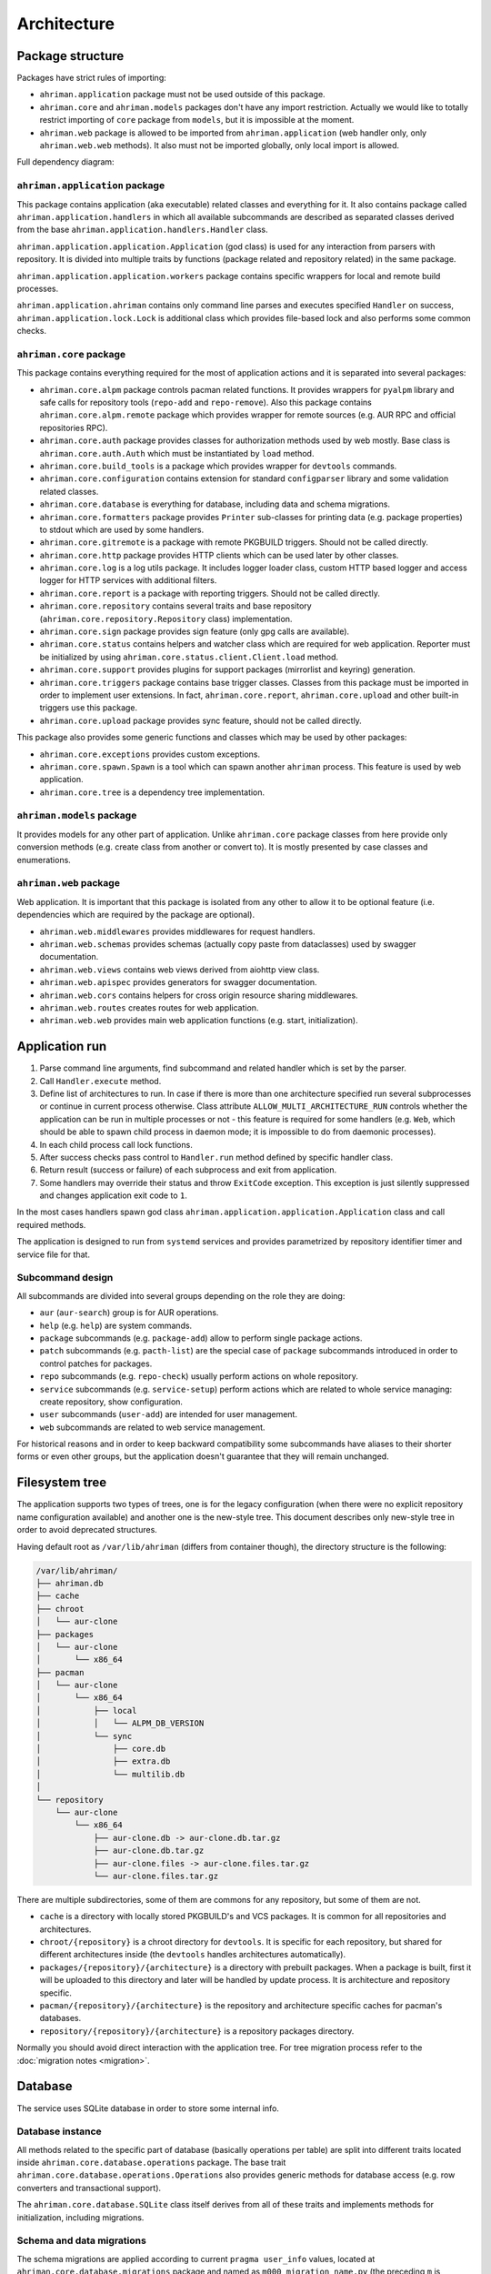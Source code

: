 Architecture
============

Package structure
-----------------

Packages have strict rules of importing:

* ``ahriman.application`` package must not be used outside of this package.
* ``ahriman.core`` and ``ahriman.models`` packages don't have any import restriction. Actually we would like to totally restrict importing of ``core`` package from ``models``, but it is impossible at the moment.
* ``ahriman.web`` package is allowed to be imported from ``ahriman.application`` (web handler only, only ``ahriman.web.web`` methods). It also must not be imported globally, only local import is allowed. 

Full dependency diagram:

.. image:: ahriman-architecture.svg
   :target: _images/ahriman-architecture.svg
   :alt: architecture

``ahriman.application`` package
^^^^^^^^^^^^^^^^^^^^^^^^^^^^^^^

This package contains application (aka executable) related classes and everything for it. It also contains package called ``ahriman.application.handlers`` in which all available subcommands are described as separated classes derived from the base ``ahriman.application.handlers.Handler`` class.

``ahriman.application.application.Application`` (god class) is used for any interaction from parsers with repository. It is divided into multiple traits by functions (package related and repository related) in the same package.

``ahriman.application.application.workers`` package contains specific wrappers for local and remote build processes.

``ahriman.application.ahriman`` contains only command line parses and executes specified ``Handler`` on success, ``ahriman.application.lock.Lock`` is additional class which provides file-based lock and also performs some common checks.

``ahriman.core`` package
^^^^^^^^^^^^^^^^^^^^^^^^

This package contains everything required for the most of application actions and it is separated into several packages:

* ``ahriman.core.alpm`` package controls pacman related functions. It provides wrappers for ``pyalpm`` library and safe calls for repository tools (``repo-add`` and ``repo-remove``). Also this package contains ``ahriman.core.alpm.remote`` package which provides wrapper for remote sources (e.g. AUR RPC and official repositories RPC).
* ``ahriman.core.auth`` package provides classes for authorization methods used by web mostly. Base class is ``ahriman.core.auth.Auth`` which must be instantiated by ``load`` method.
* ``ahriman.core.build_tools`` is a package which provides wrapper for ``devtools`` commands.
* ``ahriman.core.configuration`` contains extension for standard ``configparser`` library and some validation related classes.
* ``ahriman.core.database`` is everything for database, including data and schema migrations.
* ``ahriman.core.formatters`` package provides ``Printer`` sub-classes for printing data (e.g. package properties) to stdout which are used by some handlers.
* ``ahriman.core.gitremote`` is a package with remote PKGBUILD triggers. Should not be called directly.
* ``ahriman.core.http`` package provides HTTP clients which can be used later by other classes.
* ``ahriman.core.log`` is a log utils package. It includes logger loader class, custom HTTP based logger and access logger for HTTP services with additional filters.
* ``ahriman.core.report`` is a package with reporting triggers. Should not be called directly.
* ``ahriman.core.repository`` contains several traits and base repository (``ahriman.core.repository.Repository`` class) implementation.
* ``ahriman.core.sign`` package provides sign feature (only gpg calls are available).
* ``ahriman.core.status`` contains helpers and watcher class which are required for web application. Reporter must be initialized by using ``ahriman.core.status.client.Client.load`` method.
* ``ahriman.core.support`` provides plugins for support packages (mirrorlist and keyring) generation.
* ``ahriman.core.triggers`` package contains base trigger classes. Classes from this package must be imported in order to implement user extensions. In fact, ``ahriman.core.report``, ``ahriman.core.upload`` and other built-in triggers use this package.
* ``ahriman.core.upload`` package provides sync feature, should not be called directly.

This package also provides some generic functions and classes which may be used by other packages:

* ``ahriman.core.exceptions`` provides custom exceptions.
* ``ahriman.core.spawn.Spawn`` is a tool which can spawn another ``ahriman`` process. This feature is used by web application.
* ``ahriman.core.tree`` is a dependency tree implementation.

``ahriman.models`` package
^^^^^^^^^^^^^^^^^^^^^^^^^^

It provides models for any other part of application. Unlike ``ahriman.core`` package classes from here provide only conversion methods (e.g. create class from another or convert to). It is mostly presented by case classes and enumerations.

``ahriman.web`` package
^^^^^^^^^^^^^^^^^^^^^^^

Web application. It is important that this package is isolated from any other to allow it to be optional feature (i.e. dependencies which are required by the package are optional).

* ``ahriman.web.middlewares`` provides middlewares for request handlers.
* ``ahriman.web.schemas`` provides schemas (actually copy paste from dataclasses) used by swagger documentation.
* ``ahriman.web.views`` contains web views derived from aiohttp view class.
* ``ahriman.web.apispec`` provides generators for swagger documentation.
* ``ahriman.web.cors`` contains helpers for cross origin resource sharing middlewares.
* ``ahriman.web.routes`` creates routes for web application.
* ``ahriman.web.web`` provides main web application functions (e.g. start, initialization).

Application run
---------------

#. Parse command line arguments, find subcommand and related handler which is set by the parser.
#. Call ``Handler.execute`` method.
#. Define list of architectures to run. In case if there is more than one architecture specified run several subprocesses or continue in current process otherwise. Class attribute ``ALLOW_MULTI_ARCHITECTURE_RUN`` controls whether the application can be run in multiple processes or not - this feature is required for some handlers (e.g. ``Web``, which should be able to spawn child process in daemon mode; it is impossible to do from daemonic processes).
#. In each child process call lock functions.
#. After success checks pass control to ``Handler.run`` method defined by specific handler class.
#. Return result (success or failure) of each subprocess and exit from application.
#. Some handlers may override their status and throw ``ExitCode`` exception. This exception is just silently suppressed and changes application exit code to ``1``.

In the most cases handlers spawn god class ``ahriman.application.application.Application`` class and call required methods.

The application is designed to run from ``systemd`` services and provides parametrized by repository identifier timer and service file for that.

Subcommand design
^^^^^^^^^^^^^^^^^

All subcommands are divided into several groups depending on the role they are doing:

* ``aur`` (``aur-search``) group is for AUR operations.
* ``help`` (e.g. ``help``) are system commands.
* ``package`` subcommands (e.g. ``package-add``) allow to perform single package actions.
* ``patch`` subcommands (e.g. ``pacth-list``) are the special case of ``package`` subcommands introduced in order to control patches for packages.
* ``repo`` subcommands (e.g. ``repo-check``) usually perform actions on whole repository.
* ``service`` subcommands (e.g. ``service-setup``) perform actions which are related to whole service managing: create repository, show configuration.
* ``user`` subcommands (``user-add``) are intended for user management.
* ``web`` subcommands are related to web service management.

For historical reasons and in order to keep backward compatibility some subcommands have aliases to their shorter forms or even other groups, but the application doesn't guarantee that they will remain unchanged.

Filesystem tree
---------------

The application supports two types of trees, one is for the legacy configuration (when there were no explicit repository name configuration available) and another one is the new-style tree. This document describes only new-style tree in order to avoid deprecated structures.

Having default root as ``/var/lib/ahriman`` (differs from container though), the directory structure is the following:

.. code-block::

   /var/lib/ahriman/
   ├── ahriman.db
   ├── cache
   ├── chroot
   │   └── aur-clone
   ├── packages
   │   └── aur-clone
   │       └── x86_64
   ├── pacman
   │   └── aur-clone
   │       └── x86_64
   │           ├── local
   │           │   └── ALPM_DB_VERSION
   │           └── sync
   │               ├── core.db
   │               ├── extra.db
   │               └── multilib.db
   │
   └── repository
       └── aur-clone
           └── x86_64
               ├── aur-clone.db -> aur-clone.db.tar.gz
               ├── aur-clone.db.tar.gz
               ├── aur-clone.files -> aur-clone.files.tar.gz
               └── aur-clone.files.tar.gz

There are multiple subdirectories, some of them are commons for any repository, but some of them are not.

* ``cache`` is a directory with locally stored PKGBUILD's and VCS packages. It is common for all repositories and architectures.
* ``chroot/{repository}`` is a chroot directory for ``devtools``. It is specific for each repository, but shared for different architectures inside (the ``devtools`` handles architectures automatically).
* ``packages/{repository}/{architecture}`` is a directory with prebuilt packages. When a package is built, first it will be uploaded to this directory and later will be handled by update process. It is architecture and repository specific.
* ``pacman/{repository}/{architecture}`` is the repository and architecture specific caches for pacman's databases.
* ``repository/{repository}/{architecture}`` is a repository packages directory.

Normally you should avoid direct interaction with the application tree. For tree migration process refer to the :doc:`migration notes <migration>`.

Database
--------

The service uses SQLite database in order to store some internal info.

Database instance
^^^^^^^^^^^^^^^^^

All methods related to the specific part of database (basically operations per table) are split into different traits located inside ``ahriman.core.database.operations`` package. The base trait ``ahriman.core.database.operations.Operations`` also provides generic methods for database access (e.g. row converters and transactional support).

The ``ahriman.core.database.SQLite`` class itself derives from all of these traits and implements methods for initialization, including migrations.

Schema and data migrations
^^^^^^^^^^^^^^^^^^^^^^^^^^

The schema migrations are applied according to current ``pragma user_info`` values, located at ``ahriman.core.database.migrations`` package and named as ``m000_migration_name.py`` (the preceding ``m`` is required in order to import migration content for tests). Additional class ``ahriman.core.database.migrations.Migrations`` reads all migrations automatically and applies them in alphabetical order.

These migrations can also contain data migrations. Though the recommended way is to migrate data directly from SQL queries, sometimes it is required to have external data (like packages list) in order to set correct data. To do so, special method ``migrate_data`` is used.

Type conversions
^^^^^^^^^^^^^^^^

By default, it parses rows into python dictionary. In addition, the following pseudo-types are supported:

* ``dict[str, Any]``, ``list[Any]`` - for storing JSON data structures in database (technically there is no restriction on types for dictionary keys and values, but it is recommended to use only string keys). The type is stored as ``json`` data type and ``json.loads`` and ``json.dumps`` methods are used in order to read and write from/to database respectively.

Basic flows
-----------

By default package build operations are performed with ``PACKAGER`` which is specified in ``makepkg.conf``, however, it is possible to override this variable from command line; in this case service performs lookup in the following way:

* If packager is not set, it reads environment variables (e.g. ``SUDO_USER`` and ``USER``), otherwise it uses value from command line.
* It checks users for the specified username and tries to extract packager variable from it.
* If packager value has been found, it will be passed as ``PACKAGER`` system variable (additional sudo configuration might be required).

Add new packages or rebuild existing
^^^^^^^^^^^^^^^^^^^^^^^^^^^^^^^^^^^^

Idea is to add package to a build queue from which it will be handled automatically during the next update run. Different variants are supported:

* If supplied argument is file, then application moves the file to the directory with built packages. Same rule applies for directory, but in this case it copies every package-like file from the specified directory.
* If supplied argument is directory and there is ``PKGBUILD`` file there, it will be treated as local package. In this case it will queue this package to build and copy source files (``PKGBUILD`` and ``.SRCINFO``) to caches.
* If supplied argument is not file then application tries to lookup for the specified name in AUR and clones it into the directory with manual updates. This scenario can also handle package dependencies which are missing in repositories.

This logic can be overwritten by specifying the ``source`` parameter, which is partially useful if you would like to add package from AUR, but there is local directory cloned from AUR. Also official repositories calls are hidden behind explicit source definition.

Rebuild packages
^^^^^^^^^^^^^^^^

Same as add function for every package in repository. Optional filters by reverse dependency or build status can be supplied.

Remove packages
^^^^^^^^^^^^^^^

This flow removes package from filesystem, updates repository database and also runs synchronization and reporting methods.

Update packages
^^^^^^^^^^^^^^^

This feature is divided into to the following stages: check AUR for updates and run rebuild for required packages. Whereas check does not do anything except for check itself, update flow is the following:

#. Process every built package first. Those packages are usually added manually.
#. Run sync and report methods.
#. Generate dependency tree for packages to be built.
#. For each level of tree it does:

   #. Download package data from AUR.
   #. Bump ``pkgrel`` if there is duplicate version in the local repository (see explanation below).
   #. Build every package in clean chroot.
   #. Sign packages if required.
   #. Add packages to database and sign database if required.
   #. Process triggers.

After any step any package data is being removed.

In case if there are configured workers, the build process itself will be delegated to the remote instances. Packages will be partitioned to the chunks according to the amount of configured workers.

Distributed builds
^^^^^^^^^^^^^^^^^^

This feature consists of two parts:

* Upload built packages to the node.
* Delegate packages building to separated nodes.

The upload process is performed via special API endpoint, which is disabled by default, and is performed in several steps:

#. Upload package to temporary file.
#. Copy content from temporary file to the built package directory with dot (``.``) prefix.
#. Rename copied file, removing preceding dot.

After success upload, the update process must be called as usual in order to copy built packages to the main repository tree.

On the other side, the delegation uses upload feature, but in addition it also calls external services in order to trigger build process. The packages are separated to chunks based on the amount of the configured workers and their dependencies.

pkgrel bump rules
^^^^^^^^^^^^^^^^^

The application is able to automatically bump package release (``pkgrel``) during build process if there is duplicate version in repository. The version will be incremented as following:

#. Get version of the remote package.
#. Get version of the local package if available.
#. If local version is not set, proceed with remote one.
#. If local version is set and epoch or package version (``pkgver``) are different, proceed with remote version.
#. If local version is set and remote version is newer than local one, proceed with remote.
#. Extract ``pkgrel`` value.
#. If it has ``major.minor`` notation (e.g. ``1.1``), then increment last part by 1, e.g. ``1.1 -> 1.2``, ``1.0.1 -> 1.0.2``.
#. If ``pkgrel`` is a number (e.g. ``1``), then append 1 to the end of the string, e.g. ``1 -> 1.1``.

Core functions reference
------------------------

Configuration
^^^^^^^^^^^^^

``ahriman.core.configuration.Configuration`` class provides some additional methods (e.g. ``getpath`` and ``getlist``) and also combines multiple files into single configuration dictionary using repository identifier overrides. It is the recommended way to deal with settings.

Enumerations
^^^^^^^^^^^^

All enumerations are derived from ``enum.StrEnum``. Integer enumerations in general are not allowed, because most of operations require conversions from string variable. Derivation from string based enumeration is required to make json conversions implicitly (e.g. during calling ``json.dumps`` methods).

In addition, some enumerations provide ``from_option`` class methods in order to allow some flexibility while reading configuration options.

Utils
^^^^^

For every external command run (which is actually not recommended if possible) custom wrapper for ``subprocess`` is used. Additional functions ``ahriman.core.auth.helpers`` provide safe calls for ``aiohttp_security`` methods and are required to make this dependency optional.

Context variables
^^^^^^^^^^^^^^^^^

Package provides implicit global variables which can be accessed from ``ahriman.core`` package as ``context`` variable, wrapped by ``contextvars.ContextVar`` class. The value of the variable is defaulting to private ``_Context`` class which is defined in the same module. The default values - such as ``database`` and ``sign`` - are being set on the service initialization.

The ``_Context`` class itself mimics default collection interface (as is ``Mapping``) and can be modified by ``_Context.set`` method. The stored variables can be achieved by ``_Context.get`` method, which is unlike default ``Mapping`` interface also performs type and presence checks.

In order to provide statically typed interface, the ``ahriman.models.context_key.ContextKey`` class is used for both ``_Content.get`` and ``_Content.set`` methods; the context instance itself, however, does not store information about types.

Submodules
^^^^^^^^^^

Some packages provide different behaviour depending on configuration settings. In these cases inheritance is used and recommended way to deal with them is to call class method ``load`` from base classes.

Authorization
^^^^^^^^^^^^^

The package provides several authorization methods: disabled, based on configuration and OAuth2. 

Disabled (default) authorization provider just allows everything for everyone and does not have any specific configuration (it uses some default configuration parameters though). It also provides generic interface for derived classes.

Mapping (aka configuration) provider uses hashed passwords with optional salt from the database in order to authenticate users. This provider also enables user permission checking (read/write) (authorization). Thus, it defines the following methods:

* ``check_credentials`` - user password validation (authentication).
* ``verify_access`` - user permission validation (authorization).

Passwords must be stored in database as ``hash(password + salt)``, where ``password`` is user defined password (taken from user input), ``salt`` is random string (any length) defined globally in configuration and ``hash`` is secure hash function. Thus, the following configuration

.. code-block::

   "username","password","access"
   "username","$6$rounds=656000$mWBiecMPrHAL1VgX$oU4Y5HH8HzlvMaxwkNEJjK13ozElyU1wAHBoO/WW5dAaE4YEfnB0X3FxbynKMl4FBdC3Ovap0jINz4LPkNADg0","read"

means that there is user ``username`` with ``read`` access and password ``password`` hashed by ``sha512`` with salt ``salt``.

OAuth provider uses library definitions (``aioauth-client``) in order *authenticate* users. It still requires user permission to be set in database, thus it inherits mapping provider without any changes. Whereas we could override ``check_credentials`` (authentication method) by something custom, OAuth flow is a bit more complex than just forward request, thus we have to implement the flow in login form.

OAuth's implementation also allows authenticating users via username + password (in the same way as mapping does) though it is not recommended for end-users and password must be left blank. In particular this feature can be used by service reporting (aka robots).

In addition, web service checks the source socket used. In case if it belongs to ``socket.AF_UNIX`` family, it will skip any further checks considering the request to be performed in safe environment (e.g. on the same physical machine). This feature, in particular is being used by the reporter instances in case if socket address is set in configuration.

In order to configure users there are special subcommands.

Triggers
^^^^^^^^

Triggers are extensions which can be used in order to perform any actions on application start, after the update process and, finally, before the application exit.

The main idea is to load classes by their full path (e.g. ``ahriman.core.upload.UploadTrigger``) by using ``importlib``: get the last part of the import and treat it as class name, join remain part by ``.`` and interpret as module path, import module and extract attribute from it.

The loaded triggers will be called with ``ahriman.models.result.Result`` and ``list[Packages]`` arguments, which describes the process result and current repository packages respectively. Any exception raised will be suppressed and will generate an exception message in logs.

In addition triggers can implement ``on_start`` and ``on_stop`` actions which will be called on the application start and right before the application exit respectively. The ``on_start`` action is usually being called from handlers directly in order to make sure that no trigger will be run when it is not required (e.g. on user management). As soon as ``on_start`` action is called, the additional flag will be set; ``ahriman.core.triggers.TriggerLoader`` class implements ``__del__`` method in which, if the flag is set, the ``on_stop`` actions will be called.

For more details how to deal with the triggers, refer to :doc:`documentation <triggers>` and modules descriptions.

Remote synchronization
^^^^^^^^^^^^^^^^^^^^^^

There are several supported synchronization providers, currently they are ``rsync``, ``s3``, ``github``.

``rsync`` provider does not have any specific logic except for running external rsync application with configured arguments. The service does not handle SSH configuration, thus it has to be configured before running application manually.

``s3`` provider uses ``boto3`` package and implements sync feature. The files are stored in architecture specific directory (e.g. if bucket is ``repository``, packages will be stored in ``repository/aur-clone/x86_64`` for the ``aur-clone`` repository and ``x86_64`` architecture), bucket must be created before any action and API key must have permissions to write to the bucket. No external configuration required. In order to upload only changed files the service compares calculated hashes with the Amazon ETags, the implementation used is described `here <https://teppen.io/2018/10/23/aws_s3_verify_etags/>`__.

``github`` provider authenticates through basic auth, API key with repository write permissions is required. There will be created a release with the name of the architecture in case if it does not exist; files will be uploaded to the release assets. It also stores array of files and their MD5 checksums in release body in order to upload only changed ones. According to the GitHub API in case if there is already uploaded asset with the same name (e.g. database files), asset will be removed first.

Additional features
^^^^^^^^^^^^^^^^^^^

Some features require optional dependencies to be installed:

* Version control executables (e.g. ``git``, ``svn``) for VCS packages.
* ``gnupg`` application for package and repository sign feature.
* ``rsync`` application for rsync based repository sync.
* ``boto3`` python package for ``S3`` sync.
* ``Jinja2`` python package for HTML report generation (it is also used by web application).

Web application
---------------

Web application requires the following python packages to be installed:

* Core part requires ``aiohttp`` (application itself), ``aiohttp_jinja2`` and ``Jinja2`` (HTML generation from templates).
* Additional web features also require ``aiohttp-apispec`` (autogenerated documentation), ``aiohttp_cors`` (CORS support, required by documentation).
* In addition, authorization feature requires ``aiohttp_security``, ``aiohttp_session`` and ``cryptography``.
* In addition to base authorization dependencies, OAuth2 also requires ``aioauth-client`` library.
* In addition if you would like to disable authorization for local access (recommended way in order to run the application itself with reporting support), the ``requests-unixsocket`` library is required.

Middlewares
^^^^^^^^^^^

Service provides some custom middlewares, e.g. logging every exception (except for user ones) and user authorization.

HEAD and OPTIONS requests
^^^^^^^^^^^^^^^^^^^^^^^^^

``HEAD`` request is automatically generated by ``ahriman.web.views.base.BaseView`` class. It just calls ``GET`` method, removes any data from body and returns the result. In case if no ``GET`` method available for this view, the ``aiohttp.web.HTTPMethodNotAllowed`` exception will be raised.

On the other side, ``OPTIONS`` method is implemented in the ``ahriman.web.middlewares.exception_handler.exception_handler`` middleware. In case if ``aiohttp.web.HTTPMethodNotAllowed`` exception is raised and original method was ``OPTIONS``, the middleware handles it, converts to valid request and returns response to user.

Web views
^^^^^^^^^

All web views are defined in separated package and derived from ``ahriman.web.views.base.Base`` class which provides typed interfaces for web application. 

REST API supports only JSON data.

Different APIs are separated into different packages:

* ``ahriman.web.views.api`` not a real API, but some views which provide OpenAPI support.
* ``ahriman.web.views.*.service`` provides views for application controls.
* ``ahriman.web.views.*.status`` package provides REST API for application reporting.
* ``ahriman.web.views.*.user`` package provides login and logout methods which can be called without authorization.

The views are also divided by supporting API versions (e.g. ``v1``, ``v2``).

Templating
^^^^^^^^^^

Package provides base jinja templates which can be overridden by settings. Vanilla templates actively use bootstrap library.

Requests and scopes
^^^^^^^^^^^^^^^^^^^

Service provides optional authorization which can be turned on in settings. In order to control user access there are two levels of authorization - read-only (only GET-like requests) and write (anything), settings for which are provided by each web view directly.

If this feature is configured any request will be prohibited without authentication. In addition, configuration flag ``auth.allow_read_only`` can be used in order to allow read-only operations - reading index page and packages - without authorization.

For authenticated users it uses encrypted session cookies to store tokens; encryption key is generated each time at the start of the application. It also stores expiration time of the session inside.

External calls
^^^^^^^^^^^^^^

Web application provides external calls to control main service. It spawns child process with specific arguments and waits for its termination. This feature must be used either with authorization or in safe (i.e. when status page is not available world-wide) environment.

For most actions it also extracts user from authentication (if provided) and passes it to the underlying process.
